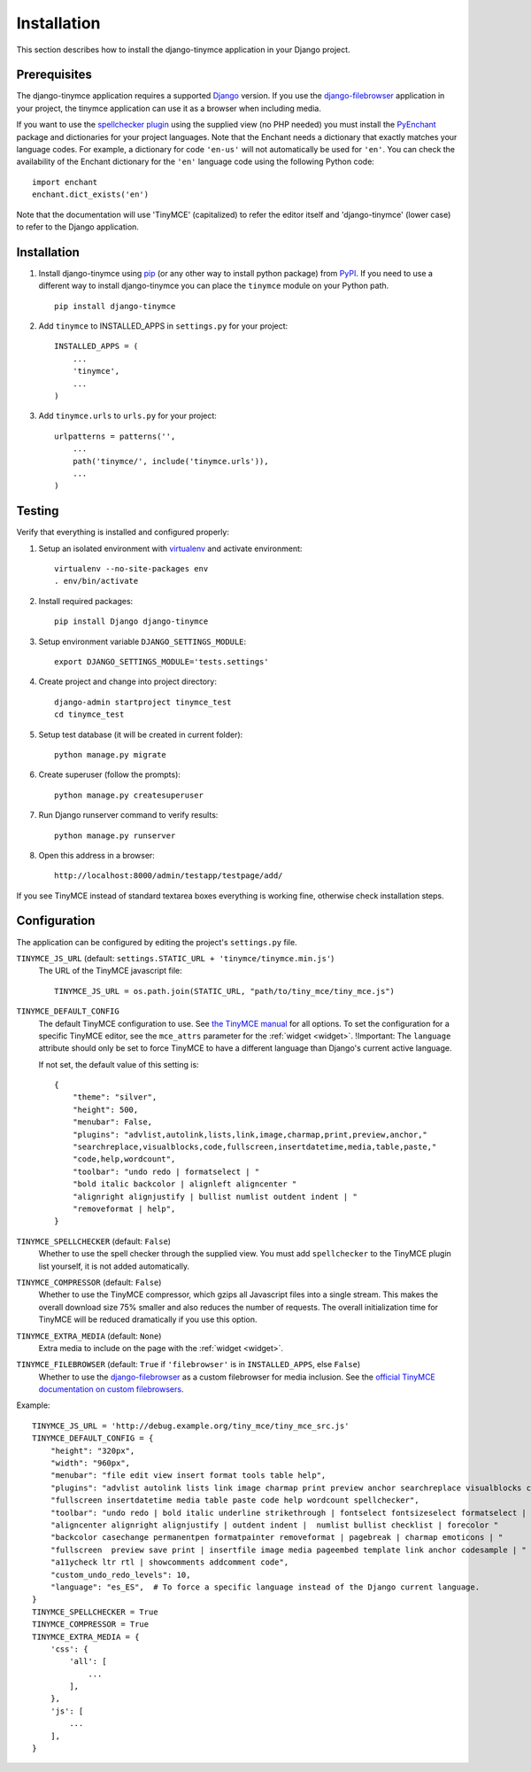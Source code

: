 ============
Installation
============

This section describes how to install the django-tinymce application in your Django
project.


.. _prerequisites:

Prerequisites
-------------

The django-tinymce application requires a supported `Django`_ version.
If you use the `django-filebrowser`_ application in your project, the tinymce
application can use it as a browser when including media.

If you want to use the `spellchecker plugin`_ using the supplied view (no PHP
needed) you must install the `PyEnchant`_ package and dictionaries for your
project languages. Note that the Enchant needs a dictionary that exactly
matches your language codes. For example, a dictionary for code ``'en-us'``
will not automatically be used for ``'en'``. You can check the availability of
the Enchant dictionary for the ``'en'`` language code using the following
Python code::

  import enchant
  enchant.dict_exists('en')

Note that the documentation will use 'TinyMCE' (capitalized) to refer the
editor itself and 'django-tinymce' (lower case) to refer to the Django application.

.. _`Django`: https://www.djangoproject.com/download/
.. _`TinyMCE`: https://www.tiny.cloud/get-tiny/
.. _`language pack`: https://www.tiny.cloud/get-tiny/language-packages/
.. _`spellchecker plugin`: https://www.tiny.cloud/docs/plugins/spellchecker/
.. _`PyEnchant`: https://pyenchant.github.io/pyenchant/install.html
.. _`django-filebrowser`: https://github.com/sehmaschine/django-filebrowser

Installation
------------
#. Install django-tinymce using `pip`_ (or any other way to install python package) from `PyPI`_. If you need to use a different way to install django-tinymce you can place the ``tinymce`` module on your Python path. ::

    pip install django-tinymce

#. Add ``tinymce`` to INSTALLED_APPS in ``settings.py`` for your project::

    INSTALLED_APPS = (
        ...
        'tinymce',
        ...
    )

#. Add ``tinymce.urls`` to ``urls.py`` for your project::

    urlpatterns = patterns('',
        ...
        path('tinymce/', include('tinymce.urls')),
        ...
    )

.. _`pip`: https://pip.pypa.io/
.. _`PyPI`: https://pypi.org/

Testing
-------

Verify that everything is installed and configured properly:

#. Setup an isolated environment with `virtualenv`_ and activate environment::

    virtualenv --no-site-packages env
    . env/bin/activate

#. Install required packages::

    pip install Django django-tinymce

#. Setup environment variable ``DJANGO_SETTINGS_MODULE``::

    export DJANGO_SETTINGS_MODULE='tests.settings'

#. Create project and change into project directory::

    django-admin startproject tinymce_test
    cd tinymce_test

#. Setup test database (it will be created in current folder)::

    python manage.py migrate

#. Create superuser (follow the prompts)::

    python manage.py createsuperuser

#. Run Django runserver command to verify results::

    python manage.py runserver

#. Open this address in a browser::

    http://localhost:8000/admin/testapp/testpage/add/

If you see TinyMCE instead of standard textarea boxes everything is working fine, otherwise check installation steps.

.. _`virtualenv`: https://virtualenv.pypa.io/

.. _configuration:

Configuration
-------------

The application can be configured by editing the project's ``settings.py``
file.

``TINYMCE_JS_URL`` (default: ``settings.STATIC_URL + 'tinymce/tinymce.min.js'``)
  The URL of the TinyMCE javascript file::

        TINYMCE_JS_URL = os.path.join(STATIC_URL, "path/to/tiny_mce/tiny_mce.js")

``TINYMCE_DEFAULT_CONFIG``
  The default TinyMCE configuration to use. See `the TinyMCE manual`_ for all
  options. To set the configuration for a specific TinyMCE editor, see the
  ``mce_attrs`` parameter for the :ref:`widget <widget>`.
  !Important: The ``language`` attribute should only be set to force TinyMCE to
  have a different language than Django's current active language.

  If not set, the default value of this setting is::


    {
        "theme": "silver",
        "height": 500,
        "menubar": False,
        "plugins": "advlist,autolink,lists,link,image,charmap,print,preview,anchor,"
        "searchreplace,visualblocks,code,fullscreen,insertdatetime,media,table,paste,"
        "code,help,wordcount",
        "toolbar": "undo redo | formatselect | "
        "bold italic backcolor | alignleft aligncenter "
        "alignright alignjustify | bullist numlist outdent indent | "
        "removeformat | help",
    }


``TINYMCE_SPELLCHECKER`` (default: ``False``)
  Whether to use the spell checker through the supplied view. You must add
  ``spellchecker`` to the TinyMCE plugin list yourself, it is not added
  automatically.

``TINYMCE_COMPRESSOR`` (default: ``False``)
  Whether to use the TinyMCE compressor, which gzips all Javascript files into
  a single stream.  This makes the overall download size 75% smaller and also
  reduces the number of requests. The overall initialization time for TinyMCE
  will be reduced dramatically if you use this option.

``TINYMCE_EXTRA_MEDIA`` (default: ``None``)
  Extra media to include on the page with the :ref:`widget <widget>`.

``TINYMCE_FILEBROWSER`` (default: ``True`` if ``'filebrowser'`` is in ``INSTALLED_APPS``, else ``False``)
  Whether to use the django-filebrowser_ as a custom filebrowser for media inclusion.
  See the `official TinyMCE documentation on custom filebrowsers`_.

Example::

  TINYMCE_JS_URL = 'http://debug.example.org/tiny_mce/tiny_mce_src.js'
  TINYMCE_DEFAULT_CONFIG = {
      "height": "320px",
      "width": "960px",
      "menubar": "file edit view insert format tools table help",
      "plugins": "advlist autolink lists link image charmap print preview anchor searchreplace visualblocks code "
      "fullscreen insertdatetime media table paste code help wordcount spellchecker",
      "toolbar": "undo redo | bold italic underline strikethrough | fontselect fontsizeselect formatselect | alignleft "
      "aligncenter alignright alignjustify | outdent indent |  numlist bullist checklist | forecolor "
      "backcolor casechange permanentpen formatpainter removeformat | pagebreak | charmap emoticons | "
      "fullscreen  preview save print | insertfile image media pageembed template link anchor codesample | "
      "a11ycheck ltr rtl | showcomments addcomment code",
      "custom_undo_redo_levels": 10,
      "language": "es_ES",  # To force a specific language instead of the Django current language.
  }
  TINYMCE_SPELLCHECKER = True
  TINYMCE_COMPRESSOR = True
  TINYMCE_EXTRA_MEDIA = {
      'css': {
          'all': [
              ...
          ],
      },
      'js': [
          ...
      ],
  }

.. _`the TinyMCE manual`: https://www.tiny.cloud/docs/general-configuration-guide/
.. _`official TinyMCE documentation on custom filebrowsers`: https://www.tiny.cloud/docs/configure/file-image-upload/#file_picker_callback
